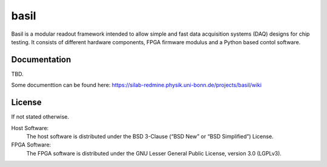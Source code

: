 ===============================================
basil
===============================================

Basil is a modular readout framework intended to allow simple and fast data acquisition systems (DAQ) designs for chip testing. 
It consists of different hardware components, FPGA firmware modulus and a Python based contol software.

Documentation
=============

TBD.

Some documenttion can be found here: https://silab-redmine.physik.uni-bonn.de/projects/basil/wiki 

License
============

If not stated otherwise.

Host Software:
  The host software is distributed under the BSD 3-Clause (“BSD New” or “BSD Simplified”) License.

FPGA Software:
  The FPGA software is distributed under the GNU Lesser General Public License, version 3.0 (LGPLv3).
